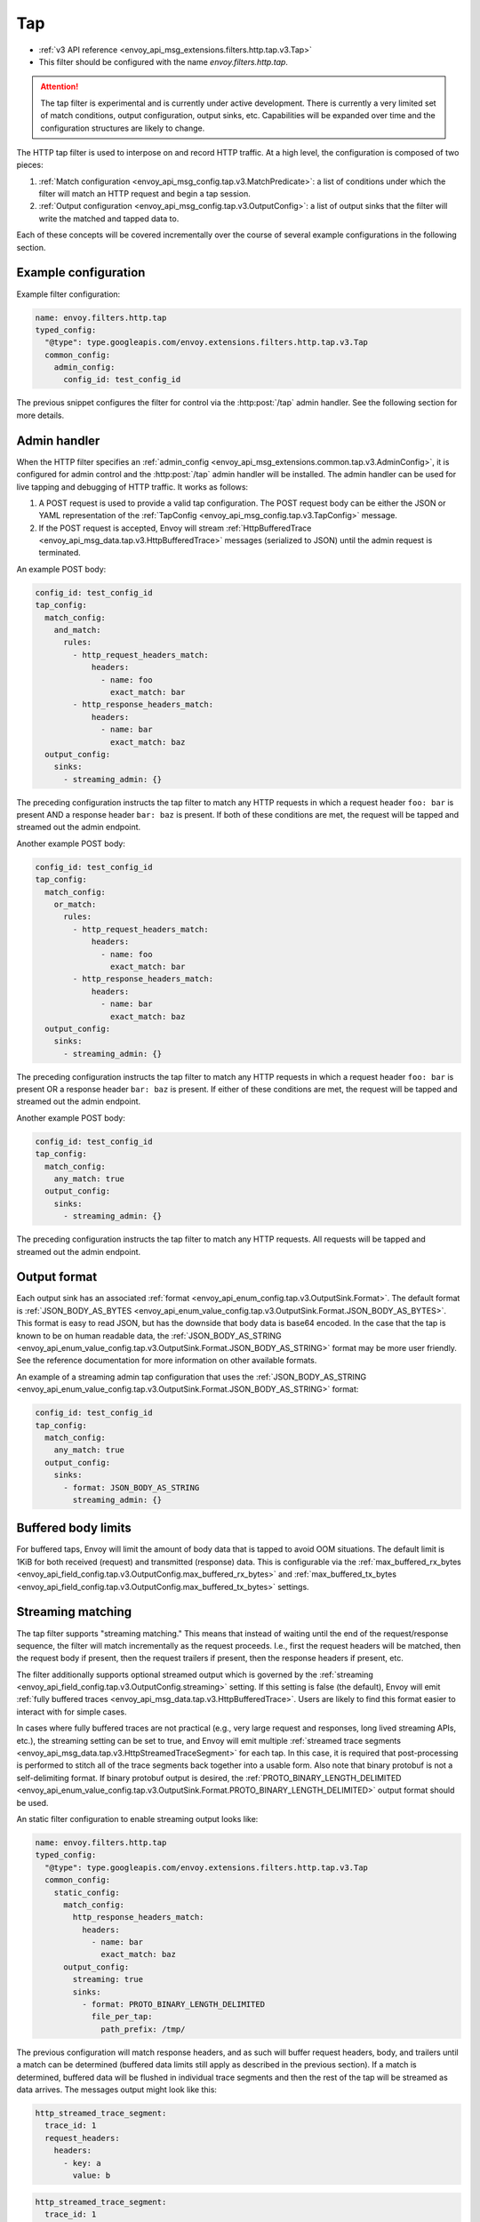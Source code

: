 .. _config_http_filters_tap:

Tap
===

* :ref:`v3 API reference <envoy_api_msg_extensions.filters.http.tap.v3.Tap>`
* This filter should be configured with the name *envoy.filters.http.tap*.

.. attention::

  The tap filter is experimental and is currently under active development. There is currently a
  very limited set of match conditions, output configuration, output sinks, etc. Capabilities will
  be expanded over time and the configuration structures are likely to change.

The HTTP tap filter is used to interpose on and record HTTP traffic. At a high level, the
configuration is composed of two pieces:

1. :ref:`Match configuration <envoy_api_msg_config.tap.v3.MatchPredicate>`: a list of
   conditions under which the filter will match an HTTP request and begin a tap session.
2. :ref:`Output configuration <envoy_api_msg_config.tap.v3.OutputConfig>`: a list of output
   sinks that the filter will write the matched and tapped data to.

Each of these concepts will be covered incrementally over the course of several example
configurations in the following section.

Example configuration
---------------------

Example filter configuration:

.. code-block:: yaml

  name: envoy.filters.http.tap
  typed_config:
    "@type": type.googleapis.com/envoy.extensions.filters.http.tap.v3.Tap
    common_config:
      admin_config:
        config_id: test_config_id

The previous snippet configures the filter for control via the :http:post:`/tap` admin handler.
See the following section for more details.

.. _config_http_filters_tap_admin_handler:

Admin handler
-------------

When the HTTP filter specifies an :ref:`admin_config
<envoy_api_msg_extensions.common.tap.v3.AdminConfig>`, it is configured for admin control and
the :http:post:`/tap` admin handler will be installed. The admin handler can be used for live
tapping and debugging of HTTP traffic. It works as follows:

1. A POST request is used to provide a valid tap configuration. The POST request body can be either
   the JSON or YAML representation of the :ref:`TapConfig
   <envoy_api_msg_config.tap.v3.TapConfig>` message.
2. If the POST request is accepted, Envoy will stream :ref:`HttpBufferedTrace
   <envoy_api_msg_data.tap.v3.HttpBufferedTrace>` messages (serialized to JSON) until the admin
   request is terminated.

An example POST body:

.. code-block:: yaml

  config_id: test_config_id
  tap_config:
    match_config:
      and_match:
        rules:
          - http_request_headers_match:
              headers:
                - name: foo
                  exact_match: bar
          - http_response_headers_match:
              headers:
                - name: bar
                  exact_match: baz
    output_config:
      sinks:
        - streaming_admin: {}

The preceding configuration instructs the tap filter to match any HTTP requests in which a request
header ``foo: bar`` is present AND a response header ``bar: baz`` is present. If both of these
conditions are met, the request will be tapped and streamed out the admin endpoint.

Another example POST body:

.. code-block:: yaml

  config_id: test_config_id
  tap_config:
    match_config:
      or_match:
        rules:
          - http_request_headers_match:
              headers:
                - name: foo
                  exact_match: bar
          - http_response_headers_match:
              headers:
                - name: bar
                  exact_match: baz
    output_config:
      sinks:
        - streaming_admin: {}

The preceding configuration instructs the tap filter to match any HTTP requests in which a request
header ``foo: bar`` is present OR a response header ``bar: baz`` is present. If either of these
conditions are met, the request will be tapped and streamed out the admin endpoint.

Another example POST body:

.. code-block:: yaml

  config_id: test_config_id
  tap_config:
    match_config:
      any_match: true
    output_config:
      sinks:
        - streaming_admin: {}

The preceding configuration instructs the tap filter to match any HTTP requests. All requests will
be tapped and streamed out the admin endpoint.

Output format
-------------

Each output sink has an associated :ref:`format
<envoy_api_enum_config.tap.v3.OutputSink.Format>`. The default format is
:ref:`JSON_BODY_AS_BYTES
<envoy_api_enum_value_config.tap.v3.OutputSink.Format.JSON_BODY_AS_BYTES>`. This format is
easy to read JSON, but has the downside that body data is base64 encoded. In the case that the tap
is known to be on human readable data, the :ref:`JSON_BODY_AS_STRING
<envoy_api_enum_value_config.tap.v3.OutputSink.Format.JSON_BODY_AS_STRING>` format may be
more user friendly. See the reference documentation for more information on other available formats.

An example of a streaming admin tap configuration that uses the :ref:`JSON_BODY_AS_STRING
<envoy_api_enum_value_config.tap.v3.OutputSink.Format.JSON_BODY_AS_STRING>` format:

.. code-block:: yaml

  config_id: test_config_id
  tap_config:
    match_config:
      any_match: true
    output_config:
      sinks:
        - format: JSON_BODY_AS_STRING
          streaming_admin: {}

Buffered body limits
--------------------

For buffered taps, Envoy will limit the amount of body data that is tapped to avoid OOM situations.
The default limit is 1KiB for both received (request) and transmitted (response) data. This is
configurable via the :ref:`max_buffered_rx_bytes
<envoy_api_field_config.tap.v3.OutputConfig.max_buffered_rx_bytes>` and
:ref:`max_buffered_tx_bytes
<envoy_api_field_config.tap.v3.OutputConfig.max_buffered_tx_bytes>` settings.

.. _config_http_filters_tap_streaming:

Streaming matching
------------------

The tap filter supports "streaming matching." This means that instead of waiting until the end of
the request/response sequence, the filter will match incrementally as the request proceeds. I.e.,
first the request headers will be matched, then the request body if present, then the request
trailers if present, then the response headers if present, etc.

The filter additionally supports optional streamed output which is governed by the :ref:`streaming
<envoy_api_field_config.tap.v3.OutputConfig.streaming>` setting. If this setting is false
(the default), Envoy will emit :ref:`fully buffered traces
<envoy_api_msg_data.tap.v3.HttpBufferedTrace>`. Users are likely to find this format easier
to interact with for simple cases.

In cases where fully buffered traces are not practical (e.g., very large request and responses,
long lived streaming APIs, etc.), the streaming setting can be set to true, and Envoy will emit
multiple :ref:`streamed trace segments <envoy_api_msg_data.tap.v3.HttpStreamedTraceSegment>` for
each tap. In this case, it is required that post-processing is performed to stitch all of the trace
segments back together into a usable form. Also note that binary protobuf is not a self-delimiting
format. If binary protobuf output is desired, the :ref:`PROTO_BINARY_LENGTH_DELIMITED
<envoy_api_enum_value_config.tap.v3.OutputSink.Format.PROTO_BINARY_LENGTH_DELIMITED>` output
format should be used.

An static filter configuration to enable streaming output looks like:

.. code-block:: yaml

  name: envoy.filters.http.tap
  typed_config:
    "@type": type.googleapis.com/envoy.extensions.filters.http.tap.v3.Tap
    common_config:
      static_config:
        match_config:
          http_response_headers_match:
            headers:
              - name: bar
                exact_match: baz
        output_config:
          streaming: true
          sinks:
            - format: PROTO_BINARY_LENGTH_DELIMITED
              file_per_tap:
                path_prefix: /tmp/

The previous configuration will match response headers, and as such will buffer request headers,
body, and trailers until a match can be determined (buffered data limits still apply as described
in the previous section). If a match is determined, buffered data will be flushed in individual
trace segments and then the rest of the tap will be streamed as data arrives. The messages output
might look like this:

.. code-block:: yaml

  http_streamed_trace_segment:
    trace_id: 1
    request_headers:
      headers:
        - key: a
          value: b

.. code-block:: yaml

  http_streamed_trace_segment:
    trace_id: 1
    request_body_chunk:
      as_bytes: aGVsbG8=

Etc.

Statistics
----------

The tap filter outputs statistics in the *http.<stat_prefix>.tap.* namespace. The :ref:`stat prefix
<envoy_api_field_extensions.filters.network.http_connection_manager.v3.HttpConnectionManager.stat_prefix>`
comes from the owning HTTP connection manager.

.. csv-table::
  :header: Name, Type, Description
  :widths: 1, 1, 2

  rq_tapped, Counter, Total requests that matched and were tapped
